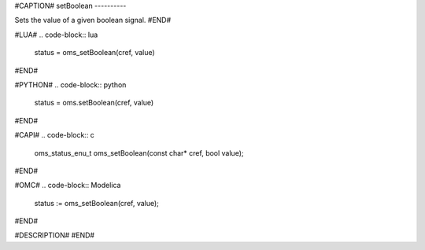 #CAPTION#
setBoolean
----------

Sets the value of a given boolean signal.
#END#

#LUA#
.. code-block:: lua

  status = oms_setBoolean(cref, value)

#END#

#PYTHON#
.. code-block:: python

  status = oms.setBoolean(cref, value)

#END#

#CAPI#
.. code-block:: c

  oms_status_enu_t oms_setBoolean(const char* cref, bool value);

#END#

#OMC#
.. code-block:: Modelica

  status := oms_setBoolean(cref, value);

#END#

#DESCRIPTION#
#END#
